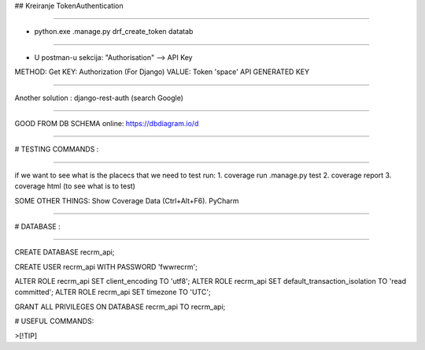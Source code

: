 ## Kreiranje TokenAuthentication

----

- python.exe .\manage.py drf_create_token datatab

----

- U postman-u sekcija: "Authorisation" --> API Key

METHOD: Get
KEY: Authorization (For Django)
VALUE: Token 'space' API GENERATED KEY

----

Another solution :
django-rest-auth (search Google)

----

GOOD FROM DB SCHEMA online:
https://dbdiagram.io/d

----


# TESTING COMMANDS :

----

if we want to see what is the placecs that we need to test run:
1. coverage run .\manage.py test
2. coverage report
3. coverage html (to see what is to test)


SOME OTHER THINGS:
Show Coverage Data (Ctrl+Alt+F6). PyCharm

----


# DATABASE :

----

CREATE DATABASE recrm_api;


CREATE USER recrm_api WITH PASSWORD 'fwwrecrm';


ALTER ROLE recrm_api SET client_encoding TO 'utf8';
ALTER ROLE recrm_api SET default_transaction_isolation TO 'read committed';
ALTER ROLE recrm_api SET timezone TO 'UTC';

GRANT ALL PRIVILEGES ON DATABASE recrm_api TO recrm_api;

# USEFUL COMMANDS:


>[!TIP]

